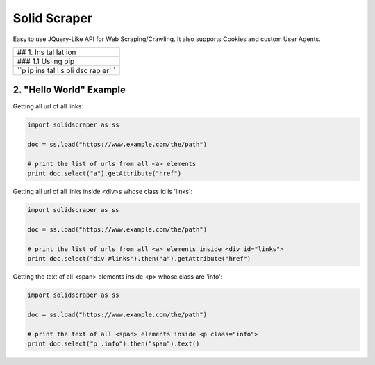 Solid Scraper
=============

Easy to use JQuery-Like API for Web Scraping/Crawling. It also supports
Cookies and custom User Agents.

+-----+
| ##  |
| 1.  |
| Ins |
| tal |
| lat |
| ion |
+-----+
| ### |
| 1.1 |
| Usi |
| ng  |
| pip |
+-----+
| ``p |
| ip  |
| ins |
| tal |
| l s |
| oli |
| dsc |
| rap |
| er` |
| `   |
+-----+

2. "Hello World" Example
------------------------

Getting all url of all links:

.. code:: python

    import solidscraper as ss

    doc = ss.load("https://www.example.com/the/path")

    # print the list of urls from all <a> elements
    print doc.select("a").getAttribute("href")

Getting all url of all links inside <div>s whose class id is 'links':

.. code:: python

    import solidscraper as ss

    doc = ss.load("https://www.example.com/the/path")

    # print the list of urls from all <a> elements inside <div id="links">
    print doc.select("div #links").then("a").getAttribute("href")

Getting the text of all <span> elements inside <p> whose class are
'info':

.. code:: python

    import solidscraper as ss

    doc = ss.load("https://www.example.com/the/path")

    # print the text of all <span> elements inside <p class="info">
    print doc.select("p .info").then("span").text()
